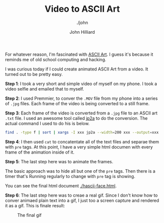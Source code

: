 #+TITLE: Video to ASCII Art
#+DATE:
#+AUTHOR: John Hilliard
#+EMAIL: jhilliard@nextjump.com
#+CREATOR: John Hilliard
#+DESCRIPTION: The website of John Hilliard
#+HTML_DOCTYPE: html5
#+KEYWORDS: architecture, conference
#+SUBTITLE: ./john
#+HTML_HEAD: <link rel="stylesheet" type="text/css" href="../css/sakura-dark.css" />
#+HTML_HEAD: <link rel="stylesheet" type="text/css" href="../css/mine.css" />
#+HTML_HEAD: <meta property="og:title" content="John Hilliard Blog" />
#+HTML_HEAD: <meta property="og:description" content="Converting a video to animated ASCII Art" />
#+HTML_HEAD: <meta property="og:image" content="https://john.dev/img/face.gif" />
#+OPTIONS: toc:nil

For whatever reason, I'm fascinated with [[https://en.wikipedia.org/wiki/ASCII_art][ASCII Art]]. I guess it's
because it reminds me of old school computing and hacking.

I was curious today if I could create animated ASCII Art from a
video. It turned out to be pretty easy.

*Step 1*: I took a very short and simple video of myself on my
phone. I took a video selfie and emailed that to myself.

*Step 2*: I used Premmier, to conver the ~.MOV~ file from my phone
into a series of ~.jpg~ files. Each frame of the video is being
converted to a still frame.

*Step 3*: Each frame of the video is converted from a ~.jpg~ file to
an ASCII art ~.txt~ file. I used an awesome tool called [[https://csl.name/jp2a/][jp2a]] to do the
conversion. The actual command I used to do his is below.

#+BEGIN_SRC bash
find . -type f | sort | xargs -I xxx jp2a --width=200 xxx --output=xxx.txt
#+END_SRC

*Step 4*: I then used ~cat~ to concatentate all of the text files and
 separae them with ~pre~ tags. At this point, I have a very simple
 html documen with every frame of the animation inside of it.

*Step 5*: The last step here was to animate the frames.

#+BEGIN_HTML
<script src="https://gist.github.com/praetoriansentry/297152a91354aded5cd0f81ea512a821.js"></script>
#+END_HTML


The basic approach was to hide all but one of the ~pre~ tags. Then
there is a timer that's Running regularly to change with ~pre~ tag is
showing.

You can see the final html document [[./hascii-face.html]].

*Step 6*: The last step here was to creae a real gif. Since I don't
 know how to conver animaed plain text into a gif, I just too a screen
 capture and rendered it as a gif. This is finale result:

#+CAPTION: The final gif
[[file:../img/face.gif]]
